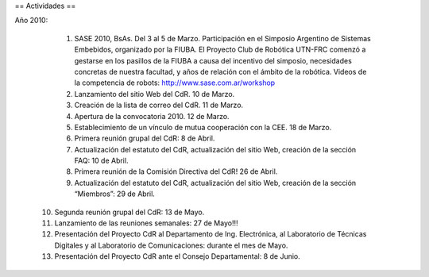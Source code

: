 == Actividades ==

Año 2010:

   1. SASE 2010, BsAs. Del 3 al 5 de Marzo. Participación en el Simposio Argentino de Sistemas Embebidos, organizado por la FIUBA. El Proyecto Club de Robótica UTN-FRC comenzó a gestarse en los pasillos de la FIUBA a causa del incentivo del simposio, necesidades concretas de nuestra facultad, y años de relación con el ámbito de la robótica. Videos de la competencia de robots: http://www.sase.com.ar/workshop
   2. Lanzamiento del sitio Web del CdR. 10 de Marzo.
   3. Creación de la lista de correo del CdR. 11 de Marzo.
   4. Apertura de la convocatoria 2010. 12 de Marzo.
   5. Establecimiento de un vínculo de mutua cooperación con la CEE. 18 de Marzo.
   6. Primera reunión grupal del CdR: 8 de Abril.
   7. Actualización del estatuto del CdR, actualización del sitio Web, creación de la sección FAQ: 10 de Abril.
   8. Primera reunión de la Comisión Directiva del CdR! 26 de Abril.
   9. Actualización del estatuto del CdR, actualización del sitio Web, creación de la sección “Miembros”: 29 de Abril.
  10. Segunda reunión grupal del CdR: 13 de Mayo.
  11. Lanzamiento de las reuniones semanales: 27 de Mayo!!!
  12. Presentación del Proyecto CdR al Departamento de Ing. Electrónica, al Laboratorio de Técnicas Digitales y al Laboratorio de Comunicaciones: durante el mes de Mayo.
  13. Presentación del Proyecto CdR ante el Consejo Departamental: 8 de Junio.
